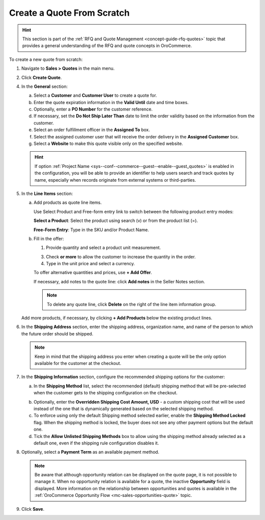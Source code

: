 .. _quote--create-from-scratch:

Create a Quote From Scratch
===========================

.. hint:: This section is part of the :ref:`RFQ and Quote Management <concept-guide-rfq-quotes>` topic that provides a general understanding of the RFQ and quote concepts in OroCommerce.

To create a new quote from scratch:

1. Navigate to **Sales > Quotes** in the main menu.

   .. image:: /user/img/sales/quotes/Quotes.png
      :class: with-border
      :alt: The list of all quotes available in the system

2. Click **Create Quote**.

   .. image:: /user/img/sales/quotes/create_quote_general.png
      :alt: The create quote page details

4. In the **General** section:

   a) Select a **Customer** and **Customer User** to create a quote for.

   b) Enter the quote expiration information in the **Valid Until** date and time boxes.

   c) Optionally, enter a **PO Number** for the customer reference.

   #) If necessary, set the **Do Not Ship Later Than** date to limit the order validity based on the information from the customer.

   #) Select an order fulfillment officer in the **Assigned To** box.

   #) Select the assigned customer user that will receive the order delivery in the **Assigned Customer** box.

   #) Select a **Website** to make this quote visible only on the specified website.

   .. hint:: If option :ref:`Project Name <sys--conf--commerce--guest--enable--guest_quotes>` is enabled in the configuration, you will be able to provide an identifier to help users search and track quotes by name, especially when records originate from external systems or third-parties.

5. In the **Line Items** section:

   a) Add products as quote line items.

      Use Select Product and Free-form entry link to switch between the following product entry modes:

      **Select a Product**: Select the product using search (v) or from the product list (=).

      .. image for Select Product mode

      **Free-Form Entry**: Type in the SKU and/or Product Name.

      .. image for Select Product mode

      .. image Sample offer.

   b) Fill in the offer:

      1. Provide quantity and select a product unit measurement.

      3. Check **or more** to allow the customer to increase the quantity in the order.

      4. Type in the unit price and select a currency.

      To offer alternative quantities and prices, use **+ Add Offer**.

      .. image Add Offer

      If necessary, add notes to the quote line: click **Add notes** in the Seller Notes section.

      .. image Notes

      .. note:: To delete any quote line, click **Delete** on the right of the line item information group.

      .. image Delete?

   Add more products, if necessary, by clicking **+ Add Products** below the existing product lines.

   .. image Add Product

6. In the **Shipping Address** section, enter the shipping address, organization name, and name of the person to which the future order should be shipped.

   .. note:: Keep in mind that the shipping address you enter when creating a quote will be the only option available for the customer at the checkout.

7. In the **Shipping Information** section, configure the recommended shipping options for the customer:

   .. image:: /user/img/sales/quotes/CreateQioteShipping.png
      :alt: Shipping options under the Shipping Information section of the quote

   a) In the **Shipping Method** list, select the recommended (default) shipping method that will be pre-selected when the customer gets to the shipping configuration on the checkout.

   .. .. note:: When none of the methods are selected, the customer can use any listed methods.

   .. .. note:: Once you change the existing settings, the previous configuration will be saved for your information in the previously Selected Shipping Method log above the list of the shipping methods.

   .. b) If necessary, select the preferred shipping method from the **Default Shipping Method** list. The customer can change the option to any other available shipping method.

   b) Optionally, enter the **Overridden Shipping Cost Amount, USD** - a custom shipping cost that will be used instead of the one that is dynamically generated based on the selected shipping method.

   c) To enforce using only the default Shipping method selected earlier, enable the **Shipping Method Locked** flag. When the shipping method is locked, the buyer does not see any other payment options but the default one.

   d) Tick the **Allow Unlisted Shipping Methods** box to allow using the shipping method already selected as a default one, even if the shipping rule configuration disables it.

8. Optionally, select a **Payment Term** as an available payment method.

   .. note:: Be aware that although opportunity relation can be displayed on the quote page, it is not possible to manage it. When no opportunity relation is available for a quote, the inactive **Opportunity** field is displayed. More information on the relationship between opportunities and quotes is available in the :ref:`OroCommerce Opportunity Flow <mc-sales-opportunities-quote>` topic.

9. Click **Save**.